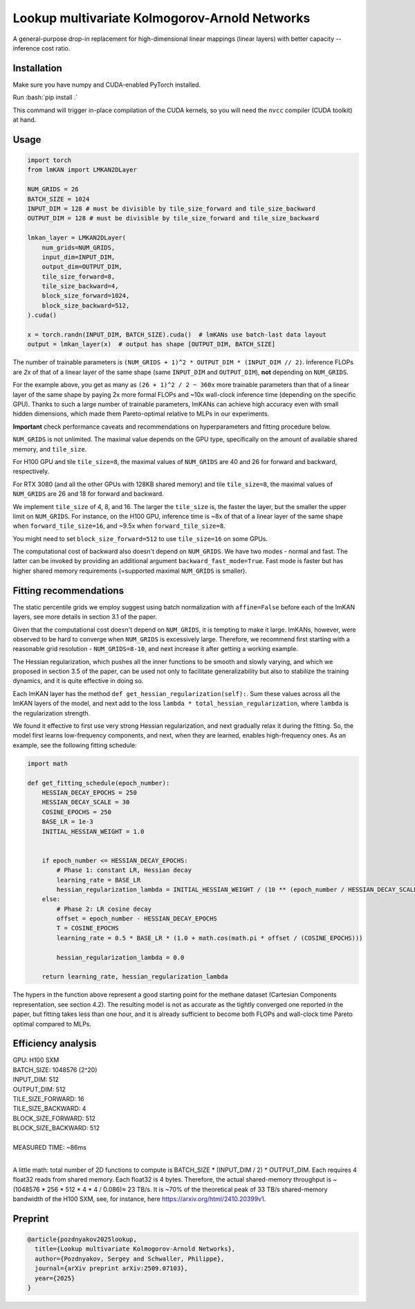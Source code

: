 .. role:: bash(code)
   :language: bash


Lookup multivariate Kolmogorov-Arnold Networks
==============================================

A general-purpose drop-in replacement for high-dimensional linear mappings (linear layers) with better capacity -- inference cost ratio. 

.. image:: /figures/performance.svg
   :alt: Performance of lmKANs
   :align: center


+++++++++++++
Installation
+++++++++++++
Make sure you have numpy and CUDA-enabled PyTorch installed.

Run :bash:`pip install .`

This command will trigger in-place compilation of the CUDA kernels, so you will need the ``nvcc`` compiler (CUDA toolkit) at hand. 

+++++++++++++
Usage
+++++++++++++

.. code-block:: python

    import torch
    from lmKAN import LMKAN2DLayer

    NUM_GRIDS = 26
    BATCH_SIZE = 1024
    INPUT_DIM = 128 # must be divisible by tile_size_forward and tile_size_backward
    OUTPUT_DIM = 128 # must be divisible by tile_size_forward and tile_size_backward

    lmkan_layer = LMKAN2DLayer(
        num_grids=NUM_GRIDS,
        input_dim=INPUT_DIM,
        output_dim=OUTPUT_DIM,
        tile_size_forward=8,
        tile_size_backward=4,
        block_size_forward=1024,
        block_size_backward=512,
    ).cuda()

    x = torch.randn(INPUT_DIM, BATCH_SIZE).cuda()  # lmKANs use batch-last data layout
    output = lmkan_layer(x)  # output has shape [OUTPUT_DIM, BATCH_SIZE]

The number of trainable parameters is ``(NUM_GRIDS + 1)^2 * OUTPUT_DIM * (INPUT_DIM // 2)``. Inference FLOPs are *2x* of that of a linear layer of the same shape (same ``INPUT_DIM`` and ``OUTPUT_DIM``), **not** depending on ``NUM_GRIDS``. 

For the example above, you get as many as ``(26 + 1)^2 / 2 ~ 360x`` more trainable parameters than that of a linear layer of the same shape by paying 2x more formal FLOPs and ~10x wall-clock inference time (depending on the specific GPU). Thanks to such a large number of trainable parameters, lmKANs can achieve high accuracy even with small hidden dimensions, which made them Pareto-optimal relative to MLPs in our experiments. 

**Important** check performance caveats and recommendations on hyperparameters and fitting procedure below. 

``NUM_GRIDS`` is not unlimited. The maximal value depends on the GPU type, specifically on the amount of available shared memory, and ``tile_size``. 

For H100 GPU and tile ``tile_size=8``, the maximal values of ``NUM_GRIDS``  are 40 and 26 for forward and backward, respectively. 

For RTX 3080 (and all the other GPUs with 128KB shared memory) and tile ``tile_size=8``, the maximal values of ``NUM_GRIDS``  are 26 and 18 for forward and backward. 

We implement ``tile_size`` of 4, 8, and 16. The larger the ``tile_size`` is, the faster the layer, but the smaller the upper limit on ``NUM_GRIDS``.
For instance, on the H100 GPU, inference time is ~8x of that of a linear layer of the same shape when ``forward_tile_size=16``, and ~9.5x when ``forward_tile_size=8``.

You might need to set ``block_size_forward=512`` to use ``tile_size=16`` on some GPUs.

The computational cost of backward also doesn't depend on ``NUM_GRIDS``. We have two modes - normal and fast. The latter can be invoked by providing an additional argument ``backward_fast_mode=True``. Fast mode is faster but has higher shared memory requirements (=supported maximal ``NUM_GRIDS`` is smaller).

++++++++++++++++++++++++
 Fitting recommendations
++++++++++++++++++++++++

The static percentile grids we employ suggest using batch normalization with ``affine=False`` before each of the lmKAN layers, see more details in section 3.1 of the paper. 

Given that the computational cost doesn't depend on ``NUM_GRIDS``,  it is tempting to make it large. lmKANs, however, were observed to be hard to converge when ``NUM_GRIDS`` is excessively large. Therefore, we recommend first starting with a reasonable grid resolution - ``NUM_GRIDS=8-10``, and next increase it after getting a working example. 

The Hessian regularization, which pushes all the inner functions to be smooth and slowly varying, and which we proposed in section 3.5 of the paper, can be used not only to facilitate generalizability but also to stabilize the training dynamics, and it is quite effective in doing so. 

Each lmKAN layer has the method ``def get_hessian_regularization(self):``. Sum these values across all the lmKAN layers of the model, and next add to the loss ``lambda * total_hessian_regularization``, where ``lambda`` is the regularization strength. 

We found it effective to first use very strong Hessian regularization, and next gradually relax it during the fitting. So, the model first learns low-frequency components, and next, when they are learned, enables high-frequency ones. As an example, see the following fitting schedule:


.. code-block:: python

    import math
    
    def get_fitting_schedule(epoch_number):
        HESSIAN_DECAY_EPOCHS = 250
        HESSIAN_DECAY_SCALE = 30
        COSINE_EPOCHS = 250
        BASE_LR = 1e-3
        INITIAL_HESSIAN_WEIGHT = 1.0


        if epoch_number <= HESSIAN_DECAY_EPOCHS:
            # Phase 1: constant LR, Hessian decay
            learning_rate = BASE_LR
            hessian_regularization_lambda = INITIAL_HESSIAN_WEIGHT / (10 ** (epoch_number / HESSIAN_DECAY_SCALE))
        else:
            # Phase 2: LR cosine decay
            offset = epoch_number - HESSIAN_DECAY_EPOCHS
            T = COSINE_EPOCHS
            learning_rate = 0.5 * BASE_LR * (1.0 + math.cos(math.pi * offset / (COSINE_EPOCHS)))
            
            hessian_regularization_lambda = 0.0

        return learning_rate, hessian_regularization_lambda


The hypers in the function above represent a good starting point for the methane dataset (Cartesian Components representation, see section 4.2). The resulting model is not as accurate as the tightly converged one reported in the paper, but fitting takes less than one hour, and it is already sufficient to become both FLOPs and wall-clock time Pareto optimal compared to MLPs. 

++++++++++++++++++++++++
Efficiency analysis
++++++++++++++++++++++++
| GPU: H100 SXM
| BATCH_SIZE: 1048576 (2^20)
| INPUT_DIM: 512
| OUTPUT_DIM: 512
| TILE_SIZE_FORWARD: 16
| TILE_SIZE_BACKWARD: 4
| BLOCK_SIZE_FORWARD: 512
| BLOCK_SIZE_BACKWARD: 512
| 
| MEASURED TIME: ~86ms
| 

A little math: total number of 2D functions to compute is BATCH_SIZE * (INPUT_DIM / 2) * OUTPUT_DIM. Each requires 4 float32 reads from shared memory. Each float32 is 4 bytes. Therefore, the actual shared-memory throughput is ~(1048576 * 256 * 512 * 4 * 4 / 0.086)≈ 23 TB/s. It is ~70% of the theoretical peak of 33 TB/s shared-memory bandwidth of the H100 SXM, see, for instance, here https://arxiv.org/html/2410.20399v1.

++++++++++++++++++++++++
Preprint
++++++++++++++++++++++++

.. code-block:: bibtex

  @article{pozdnyakov2025lookup,
    title={Lookup multivariate Kolmogorov-Arnold Networks},
    author={Pozdnyakov, Sergey and Schwaller, Philippe},
    journal={arXiv preprint arXiv:2509.07103},
    year={2025}
  }
